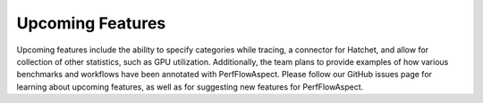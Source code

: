 ..
   # Copyright 2021 Lawrence Livermore National Security, LLC and other
   # PerfFlowAspect Project Developers. See the top-level LICENSE file for
   # details.
   #
   # SPDX-License-Identifier: LGPL-3.0

###################
 Upcoming Features
###################

Upcoming features include the ability to specify categories while tracing, a
connector for Hatchet, and allow for collection of other statistics, such as
GPU utilization. Additionally, the team plans to provide examples of how
various benchmarks and workflows have been annotated with PerfFlowAspect.
Please follow our GitHub issues page for learning about upcoming features, as
well as for suggesting new features for PerfFlowAspect.
